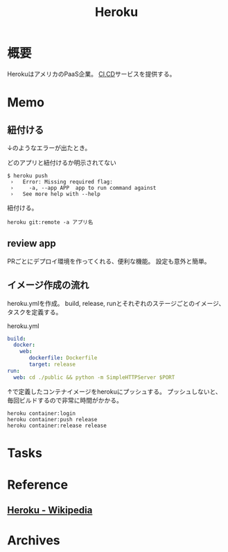 :PROPERTIES:
:ID:       b1541b6a-f4aa-4751-b270-7ced303f8985
:mtime:    20241102180359
:ctime:    20220207002732
:END:
#+title: Heroku
* 概要
HerokuはアメリカのPaaS企業。
[[id:eaf6ed04-7927-4a16-ba94-fbb9f6e76166][CI]],[[id:2c4cb3a7-7a8a-4a3b-88c2-2c5e69515764][CD]]サービスを提供する。
* Memo
** 紐付ける
↓のようなエラーが出たとき。

#+caption: どのアプリと紐付けるか明示されてない
#+begin_src
$ heroku push
 ›   Error: Missing required flag:
 ›     -a, --app APP  app to run command against
 ›   See more help with --help
#+end_src

紐付ける。

#+begin_src shell
heroku git:remote -a アプリ名
#+end_src
** review app
PRごとにデプロイ環境を作ってくれる、便利な機能。
設定も意外と簡単。
** イメージ作成の流れ
heroku.ymlを作成。
build, release, runとそれぞれのステージごとのイメージ、タスクを定義する。
#+caption: heroku.yml
#+begin_src yaml
build:
  docker:
    web:
       dockerfile: Dockerfile
       target: release
run:
  web: cd ./public && python -m SimpleHTTPServer $PORT
#+end_src

↑で定義したコンテナイメージをherokuにプッシュする。
プッシュしないと、毎回ビルドするので非常に時間がかかる。
#+begin_src shell
heroku container:login
heroku container:push release
heroku container:release release
#+end_src
* Tasks
* Reference
** [[https://ja.wikipedia.org/wiki/Heroku][Heroku - Wikipedia]]
* Archives

